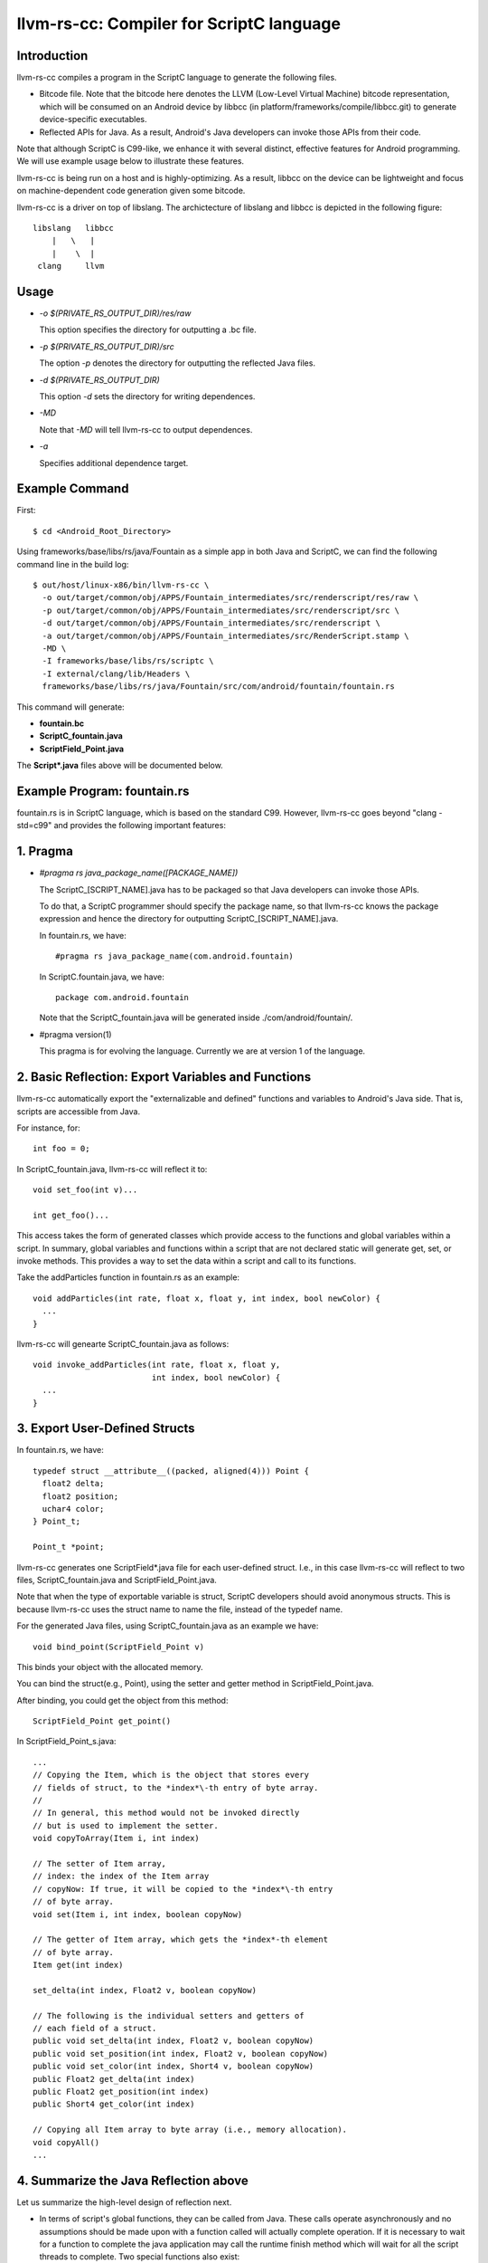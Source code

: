 =========================================
llvm-rs-cc: Compiler for ScriptC language
=========================================


Introduction
------------

llvm-rs-cc compiles a program in the ScriptC language to generate the
following files.

* Bitcode file. Note that the bitcode here denotes the LLVM (Low-Level
  Virtual Machine) bitcode representation, which will be consumed on
  an Android device by libbcc (in
  platform/frameworks/compile/libbcc.git) to generate device-specific
  executables.

* Reflected APIs for Java. As a result, Android's Java developers can
  invoke those APIs from their code.

Note that although ScriptC is C99-like, we enhance it with several
distinct, effective features for Android programming. We will use
example usage below to illustrate these features.

llvm-rs-cc is being run on a host and is highly-optimizing. As a
result, libbcc on the device can be lightweight and focus on
machine-dependent code generation given some bitcode.

llvm-rs-cc is a driver on top of libslang. The archictecture of
libslang and libbcc is depicted in the following figure::

    libslang   libbcc
        |   \   |
        |    \  |
     clang     llvm


Usage
-----

* *-o $(PRIVATE_RS_OUTPUT_DIR)/res/raw*

  This option specifies the directory for outputting a .bc file.

* *-p $(PRIVATE_RS_OUTPUT_DIR)/src*

  The option *-p* denotes the directory for outputting the reflected Java files.

* *-d $(PRIVATE_RS_OUTPUT_DIR)*

  This option *-d* sets the directory for writing dependences.

* *-MD*

  Note that *-MD* will tell llvm-rs-cc to output dependences.

* *-a*

  Specifies additional dependence target.

Example Command
---------------

First::

  $ cd <Android_Root_Directory>

Using frameworks/base/libs/rs/java/Fountain as a simple app in both
Java and ScriptC, we can find the following command line in the build
log::

  $ out/host/linux-x86/bin/llvm-rs-cc \
    -o out/target/common/obj/APPS/Fountain_intermediates/src/renderscript/res/raw \
    -p out/target/common/obj/APPS/Fountain_intermediates/src/renderscript/src \
    -d out/target/common/obj/APPS/Fountain_intermediates/src/renderscript \
    -a out/target/common/obj/APPS/Fountain_intermediates/src/RenderScript.stamp \
    -MD \
    -I frameworks/base/libs/rs/scriptc \
    -I external/clang/lib/Headers \
    frameworks/base/libs/rs/java/Fountain/src/com/android/fountain/fountain.rs

This command will generate:

* **fountain.bc**

* **ScriptC_fountain.java**

* **ScriptField_Point.java**

The **Script\*.java** files above will be documented below.


Example Program: fountain.rs
----------------------------

fountain.rs is in ScriptC language, which is based on the standard
C99. However, llvm-rs-cc goes beyond "clang -std=c99" and provides the
following important features:

1. Pragma
---------

* *#pragma rs java_package_name([PACKAGE_NAME])*

  The ScriptC_[SCRIPT_NAME].java has to be packaged so that Java
  developers can invoke those APIs.

  To do that, a ScriptC programmer should specify the package name, so
  that llvm-rs-cc knows the package expression and hence the directory
  for outputting ScriptC_[SCRIPT_NAME].java.

  In fountain.rs, we have::

    #pragma rs java_package_name(com.android.fountain)

  In ScriptC.fountain.java, we have::

    package com.android.fountain

  Note that the ScriptC_fountain.java will be generated inside
  ./com/android/fountain/.

* #pragma version(1)

  This pragma is for evolving the language. Currently we are at
  version 1 of the language.


2. Basic Reflection: Export Variables and Functions
---------------------------------------------------

llvm-rs-cc automatically export the "externalizable and defined" functions and
variables to Android's Java side. That is, scripts are accessible from
Java.

For instance, for::

  int foo = 0;

In ScriptC_fountain.java, llvm-rs-cc will reflect it to::

  void set_foo(int v)...

  int get_foo()...

This access takes the form of generated classes which provide access
to the functions and global variables within a script. In summary,
global variables and functions within a script that are not declared
static will generate get, set, or invoke methods.  This provides a way
to set the data within a script and call to its functions.

Take the addParticles function in fountain.rs as an example::

  void addParticles(int rate, float x, float y, int index, bool newColor) {
    ...
  }

llvm-rs-cc will genearte ScriptC_fountain.java as follows::

  void invoke_addParticles(int rate, float x, float y,
                           int index, bool newColor) {
    ...
  }


3. Export User-Defined Structs
------------------------------

In fountain.rs, we have::

  typedef struct __attribute__((packed, aligned(4))) Point {
    float2 delta;
    float2 position;
    uchar4 color;
  } Point_t;

  Point_t *point;

llvm-rs-cc generates one ScriptField*.java file for each user-defined
struct. I.e., in this case llvm-rs-cc will reflect to two files,
ScriptC_fountain.java and ScriptField_Point.java.

Note that when the type of exportable variable is struct, ScriptC
developers should avoid anonymous structs. This is because llvm-rs-cc
uses the struct name to name the file, instead of the typedef name.

For the generated Java files, using ScriptC_fountain.java as an
example we have::

  void bind_point(ScriptField_Point v)

This binds your object with the allocated memory.

You can bind the struct(e.g., Point), using the setter and getter
method in ScriptField_Point.java.

After binding, you could get the object from this method::

  ScriptField_Point get_point()

In ScriptField_Point_s.java::

    ...
    // Copying the Item, which is the object that stores every
    // fields of struct, to the *index*\-th entry of byte array.
    //
    // In general, this method would not be invoked directly
    // but is used to implement the setter.
    void copyToArray(Item i, int index)

    // The setter of Item array,
    // index: the index of the Item array
    // copyNow: If true, it will be copied to the *index*\-th entry
    // of byte array.
    void set(Item i, int index, boolean copyNow)

    // The getter of Item array, which gets the *index*-th element
    // of byte array.
    Item get(int index)

    set_delta(int index, Float2 v, boolean copyNow)

    // The following is the individual setters and getters of
    // each field of a struct.
    public void set_delta(int index, Float2 v, boolean copyNow)
    public void set_position(int index, Float2 v, boolean copyNow)
    public void set_color(int index, Short4 v, boolean copyNow)
    public Float2 get_delta(int index)
    public Float2 get_position(int index)
    public Short4 get_color(int index)

    // Copying all Item array to byte array (i.e., memory allocation).
    void copyAll()
    ...


4. Summarize the Java Reflection above
--------------------------------------

Let us summarize the high-level design of reflection next.

* In terms of script's global functions, they can be called from Java.
  These calls operate asynchronously and no assumptions should be made
  upon with a function called will actually complete operation.  If it
  is necessary to wait for a function to complete the java application
  may call the runtime finish method which will wait for all the script
  threads to complete.  Two special functions also exist:

  * The function **init** present will be called once after the script
    is loaded.  This is useful to initialize data or anything else the
    script may need before it can be used.  The init may not depend on
    globals initialized from Java as it will be called before these
    can be initialized.

  * The function **root** is a special function for graphics.  Which a
    script must redraw its contents this function will be called.  No
    assumptions should be made as to when this function will be
    called.  It will only be called if the script is bound as root.
    Also calls to this will be synchronized with data updates and
    other invocations from Java.  Thus the script will not change due
    to external influence during a run of **root**.  The return value
    indicates to the runtime if the function should be called again to
    redraw in the future.  A return value of 0 indicates that no
    redraw is necessary until something changes.  Any positive integer
    indicates a time in ms that the runtime should wait before calling
    root again to render another frame.

* In terms of script's global data, global variables can be written
  from Java.  The Java class will cache the value or object set and
  provide return methods to retrieve this value.  If a script updates
  the value, this update will not propagate back to the Java class.
  Initializers if present will also initialize the cached Java value.
  This provides a convenient way to declare constants within a script and
  make them accessible from the java runtime.  If the script declares a
  variable const, only the get methods will be generated.

  Globals within a script are considered local to the script.  They
  cannot be accessed by other scripts and are in effect always 'static'
  in the traditional C sense.  Static here is used to control if a
  accessor is generated.  Static continues to mean *not
  externally visible* and thus prevents the generation of
  accessors.  Globals are persistent across invocations to a script and
  thus may be used to hold data from run to run.

  Globals of two types may be reflected into the Java class.  The first
  type is basic non-pointer types.  Types defined in rs_types.rsh may be
  used.  For the non-pointer class get and set methods are generated in
  Java.  Globals of single pointer types behave differently.  These may
  use more complex types.  Simple structures composed of the types in
  rs_types.rsh may also be used.  These globals generate bind points in
  java.  If the type is a structure they also generate a **Field** class
  used to pack and unpack the contents of the structure.  Binding an
  allocation to one of these bind points in Java effectively sets the
  pointer in the script.  Bind points marked const indicate to the
  runtime that the script will not modify the contents of an allocation.
  This may allow the runtime to make more effective use of threads.


5. Vector Types
---------------

Vector types such as float2, float4, and uint4 are included to support
vector processing in environments where the processors provide vector
instructions.

On non-vector systems the same code will continue to run but without
the performance advantage.  Function overloading is also supported.
This allows the runtime to support vector version of the basic math
routines without the need for special naming.  For instance,

* *float sin(float);*

* *float2 sin(float2);*

* *float4 sin(float4);*
